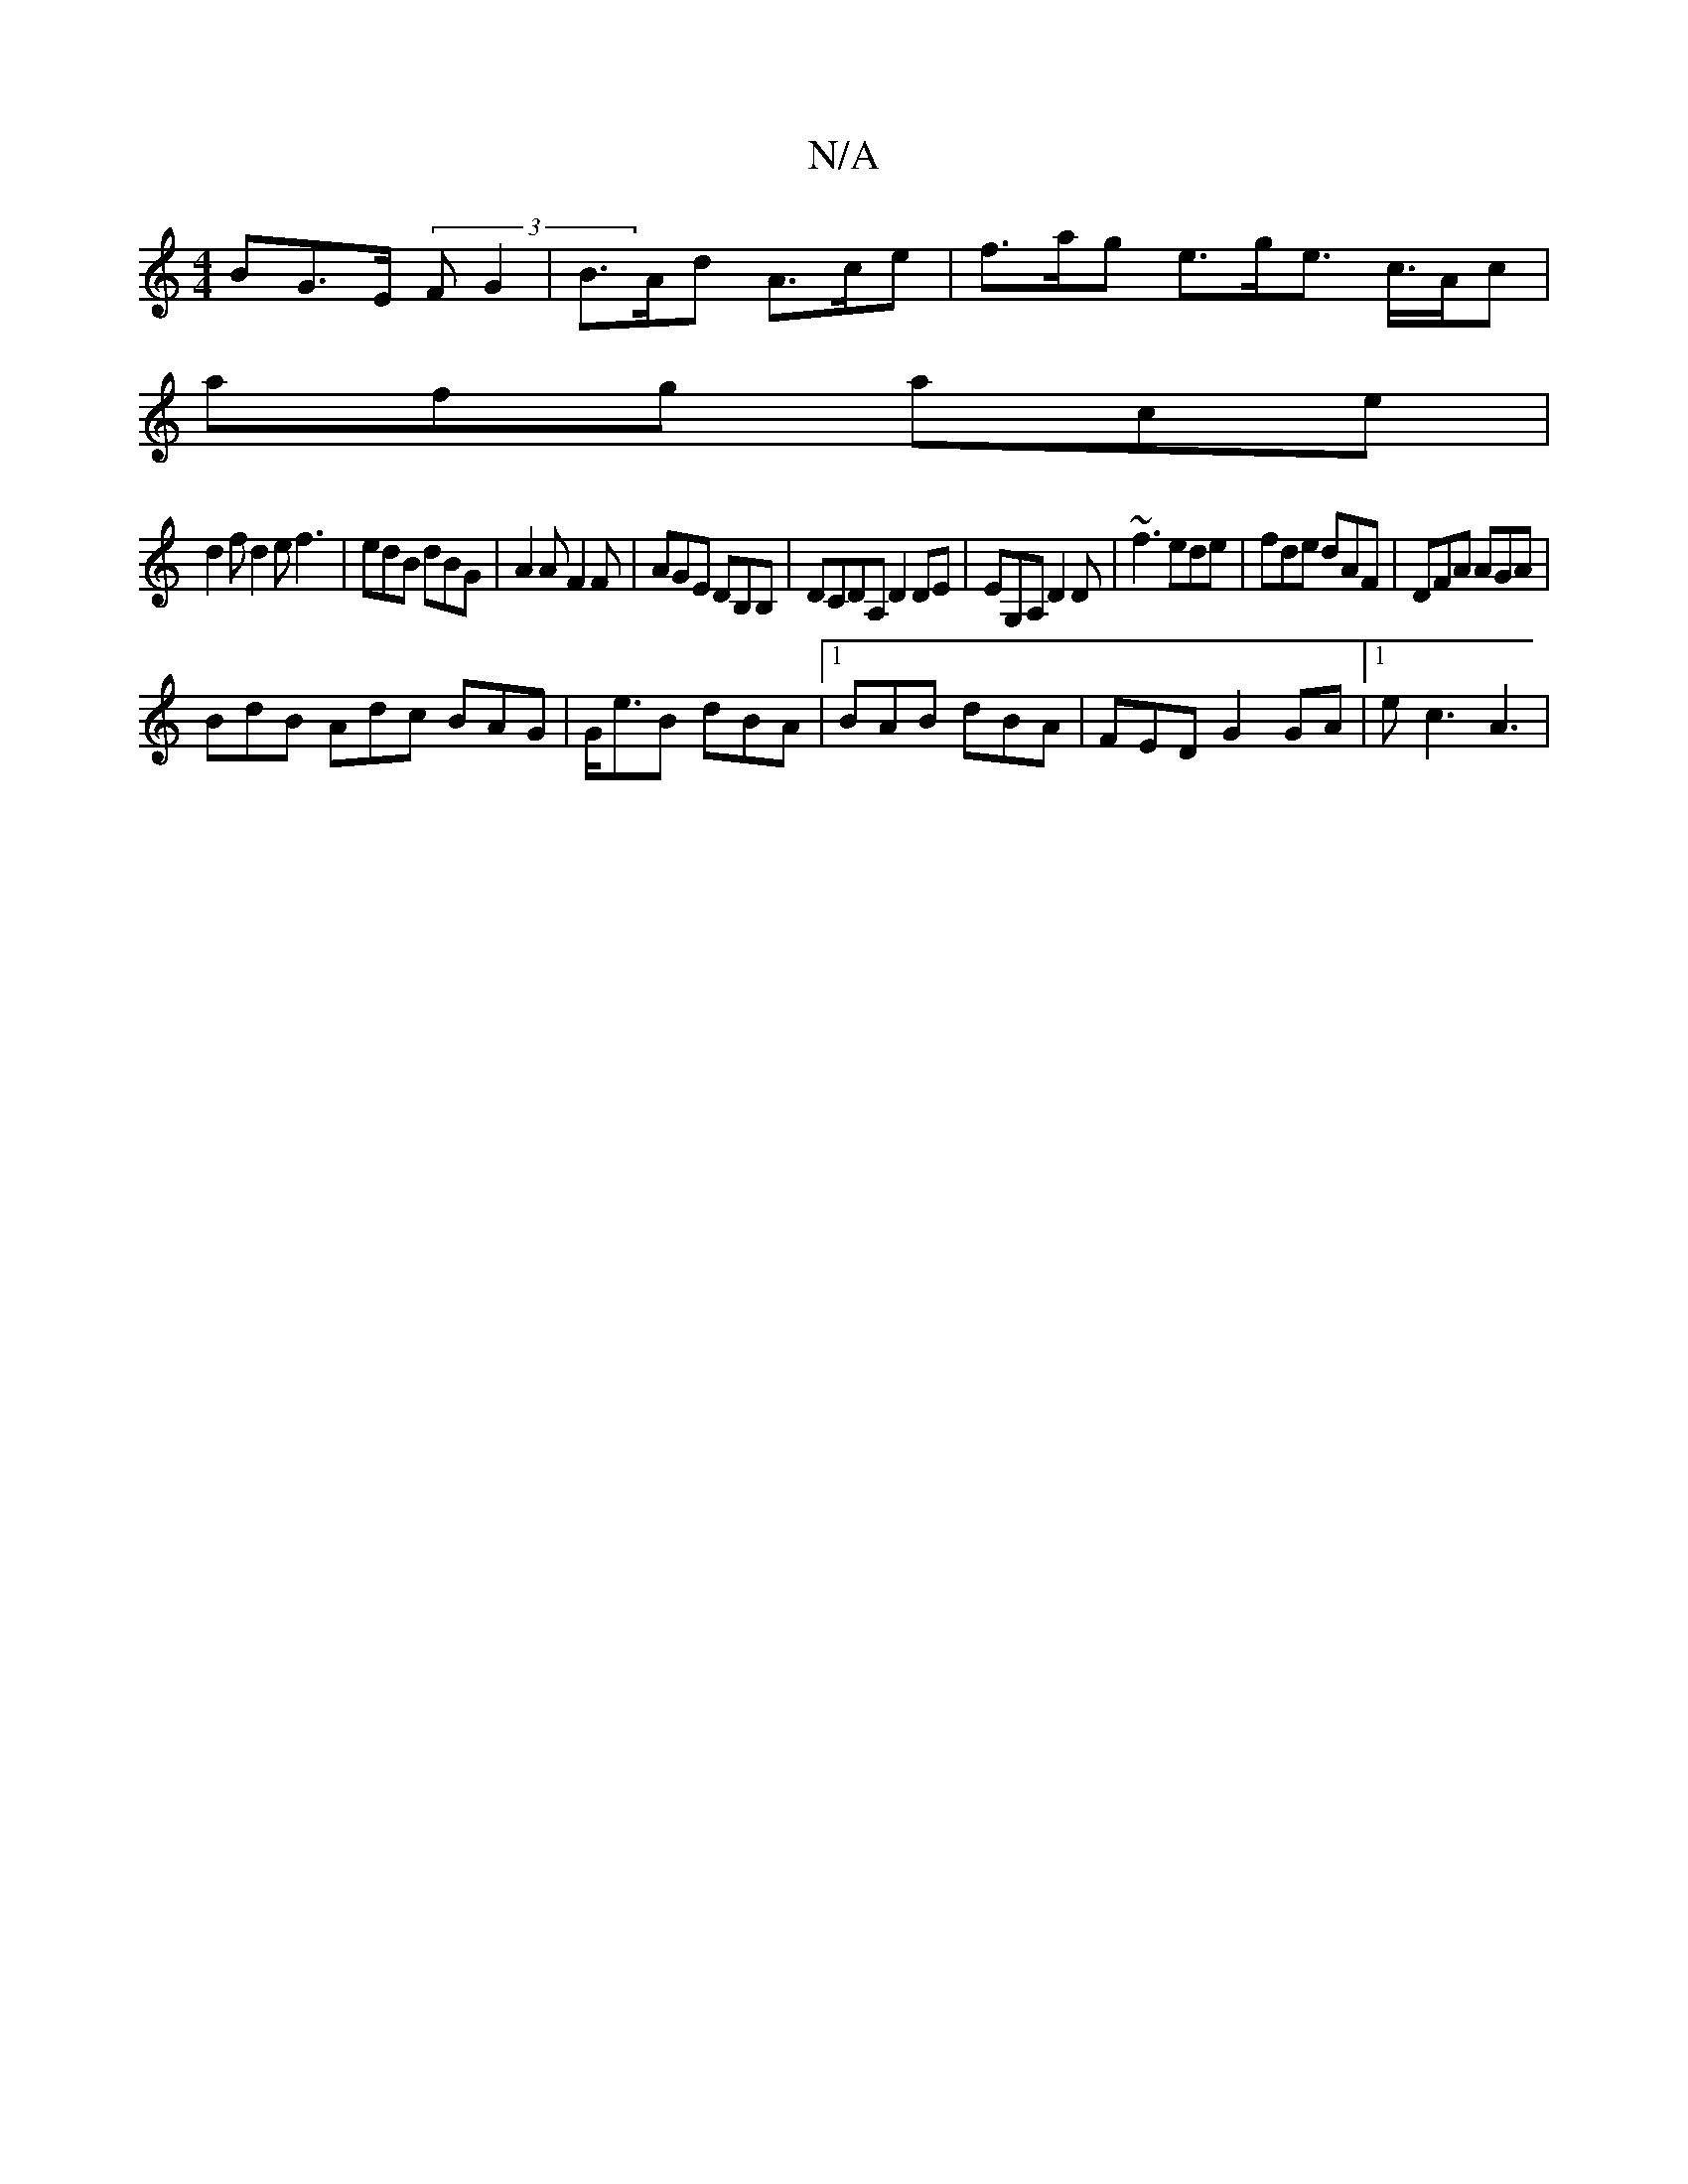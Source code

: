 X:1
T:N/A
M:4/4
R:N/A
K:Cmajor
>BG>E (3FG2 | B>Ad A>ce | f>ag e>ge> c>Ac |
afg ace |
d2f d2e f3 | edB dBG | A2A F2F | AGE DB,B, | DCDA, D2 DE|EG,A, D2D|~f3 ede|fde dAF|DFA AGA|
BdB Adc BAG|G<eB dBA|1 BAB dBA|FED G2 GA|1 ec3 A3|
|1 